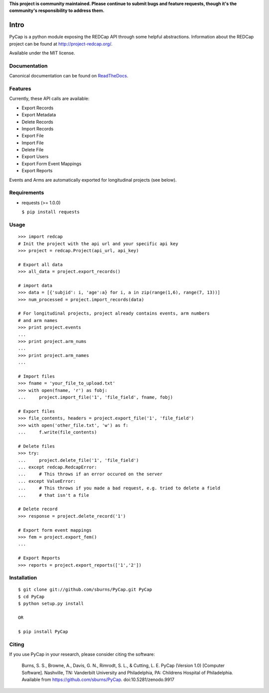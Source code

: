 **This project is community maintained. Please continue to submit bugs and feature requests, though it's the community's responsibility to address them.**

.. image:: https://travis-ci.org/redcap-tools/PyCap.svg?branch=master
    :target: https://travis-ci.org/redcap-tools/PyCap
.. image:: https://badge.fury.io/py/PyCap.svg
    :target: https://badge.fury.io/py/PyCap

Intro
=====

PyCap is a python module exposing the REDCap API through some helpful abstractions. Information about the REDCap project can be found at http://project-redcap.org/.

Available under the MIT license.

Documentation
-------------

Canonical documentation can be found on `ReadTheDocs <http://pycap.rtfd.org>`_.

Features
--------

Currently, these API calls are available:

-   Export Records
-   Export Metadata
-   Delete Records
-   Import Records
-   Export File
-   Import File
-   Delete File
-   Export Users
-   Export Form Event Mappings
-   Export Reports

Events and Arms are automatically exported for longitudinal projects (see below).


Requirements
------------

-   requests (>= 1.0.0)

    ``$ pip install requests``

Usage
-----
::

    >>> import redcap
    # Init the project with the api url and your specific api key
    >>> project = redcap.Project(api_url, api_key)

    # Export all data
    >>> all_data = project.export_records()

    # import data
    >>> data = [{'subjid': i, 'age':a} for i, a in zip(range(1,6), range(7, 13))]
    >>> num_processed = project.import_records(data)

    # For longitudinal projects, project already contains events, arm numbers
    # and arm names
    >>> print project.events
    ...
    >>> print project.arm_nums
    ...
    >>> print project.arm_names
    ...

    # Import files
    >>> fname = 'your_file_to_upload.txt'
    >>> with open(fname, 'r') as fobj:
    ...     project.import_file('1', 'file_field', fname, fobj)

    # Export files
    >>> file_contents, headers = project.export_file('1', 'file_field')
    >>> with open('other_file.txt', 'w') as f:
    ...     f.write(file_contents)

    # Delete files
    >>> try:
    ...     project.delete_file('1', 'file_field')
    ... except redcap.RedcapError:
    ...     # This throws if an error occured on the server
    ... except ValueError:
    ...     # This throws if you made a bad request, e.g. tried to delete a field
    ...     # that isn't a file

    # Delete record
    >>> response = project.delete_record('1')

    # Export form event mappings
    >>> fem = project.export_fem()
    ...

    # Export Reports
    >>> reports = project.export_reports(['1','2'])

Installation
------------
::

    $ git clone git://github.com/sburns/PyCap.git PyCap
    $ cd PyCap
    $ python setup.py install

    OR

    $ pip install PyCap

Citing
------

If you use PyCap in your research, please consider citing the software:

    Burns, S. S., Browne, A., Davis, G. N., Rimrodt, S. L., & Cutting, L. E. PyCap (Version 1.0) [Computer Software].
    Nashville, TN: Vanderbilt University and Philadelphia, PA: Childrens Hospital of Philadelphia.
    Available from https://github.com/sburns/PyCap. doi:10.5281/zenodo.9917

